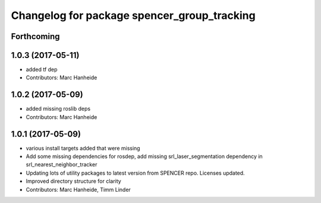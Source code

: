 ^^^^^^^^^^^^^^^^^^^^^^^^^^^^^^^^^^^^^^^^^^^^
Changelog for package spencer_group_tracking
^^^^^^^^^^^^^^^^^^^^^^^^^^^^^^^^^^^^^^^^^^^^

Forthcoming
-----------

1.0.3 (2017-05-11)
------------------
* added tf dep
* Contributors: Marc Hanheide

1.0.2 (2017-05-09)
------------------
* added missing roslib deps
* Contributors: Marc Hanheide

1.0.1 (2017-05-09)
------------------
* various install targets added that were missing
* Add some missing dependencies for rosdep, add missing srl_laser_segmentation dependency in srl_nearest_neighbor_tracker
* Updating lots of utility packages to latest version from SPENCER repo. Licenses updated.
* Improved directory structure for clarity
* Contributors: Marc Hanheide, Timm Linder
